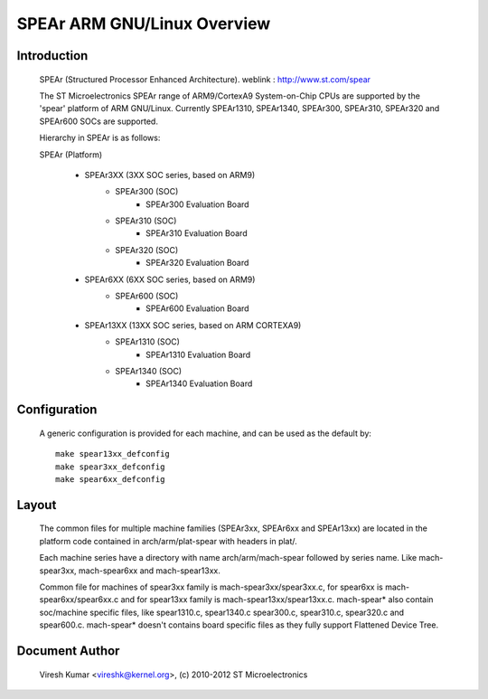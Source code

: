 ========================
SPEAr ARM GNU/Linux Overview
========================

Introduction
------------

  SPEAr (Structured Processor Enhanced Architecture).
  weblink : http://www.st.com/spear

  The ST Microelectronics SPEAr range of ARM9/CortexA9 System-on-Chip CPUs are
  supported by the 'spear' platform of ARM GNU/Linux. Currently SPEAr1310,
  SPEAr1340, SPEAr300, SPEAr310, SPEAr320 and SPEAr600 SOCs are supported.

  Hierarchy in SPEAr is as follows:

  SPEAr (Platform)

	- SPEAr3XX (3XX SOC series, based on ARM9)
		- SPEAr300 (SOC)
			- SPEAr300 Evaluation Board
		- SPEAr310 (SOC)
			- SPEAr310 Evaluation Board
		- SPEAr320 (SOC)
			- SPEAr320 Evaluation Board
	- SPEAr6XX (6XX SOC series, based on ARM9)
		- SPEAr600 (SOC)
			- SPEAr600 Evaluation Board
	- SPEAr13XX (13XX SOC series, based on ARM CORTEXA9)
		- SPEAr1310 (SOC)
			- SPEAr1310 Evaluation Board
		- SPEAr1340 (SOC)
			- SPEAr1340 Evaluation Board

Configuration
-------------

  A generic configuration is provided for each machine, and can be used as the
  default by::

	make spear13xx_defconfig
	make spear3xx_defconfig
	make spear6xx_defconfig

Layout
------

  The common files for multiple machine families (SPEAr3xx, SPEAr6xx and
  SPEAr13xx) are located in the platform code contained in arch/arm/plat-spear
  with headers in plat/.

  Each machine series have a directory with name arch/arm/mach-spear followed by
  series name. Like mach-spear3xx, mach-spear6xx and mach-spear13xx.

  Common file for machines of spear3xx family is mach-spear3xx/spear3xx.c, for
  spear6xx is mach-spear6xx/spear6xx.c and for spear13xx family is
  mach-spear13xx/spear13xx.c. mach-spear* also contain soc/machine specific
  files, like spear1310.c, spear1340.c spear300.c, spear310.c, spear320.c and
  spear600.c.  mach-spear* doesn't contains board specific files as they fully
  support Flattened Device Tree.


Document Author
---------------

  Viresh Kumar <vireshk@kernel.org>, (c) 2010-2012 ST Microelectronics
